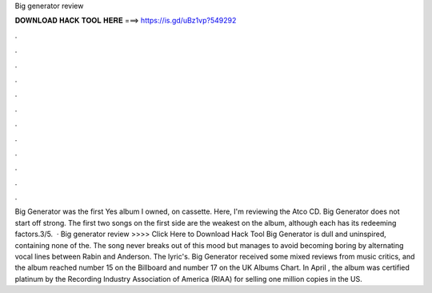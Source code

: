 Big generator review

𝐃𝐎𝐖𝐍𝐋𝐎𝐀𝐃 𝐇𝐀𝐂𝐊 𝐓𝐎𝐎𝐋 𝐇𝐄𝐑𝐄 ===> https://is.gd/uBz1vp?549292

.

.

.

.

.

.

.

.

.

.

.

.

Big Generator was the first Yes album I owned, on cassette. Here, I'm reviewing the Atco CD. Big Generator does not start off strong. The first two songs on the first side are the weakest on the album, although each has its redeeming factors.3/5.  · Big generator review >>>> Click Here to Download Hack Tool Big Generator is dull and uninspired, containing none of the. The song never breaks out of this mood but manages to avoid becoming boring by alternating vocal lines between Rabin and Anderson. The lyric's. Big Generator received some mixed reviews from music critics, and the album reached number 15 on the Billboard and number 17 on the UK Albums Chart. In April , the album was certified platinum by the Recording Industry Association of America (RIAA) for selling one million copies in the US.